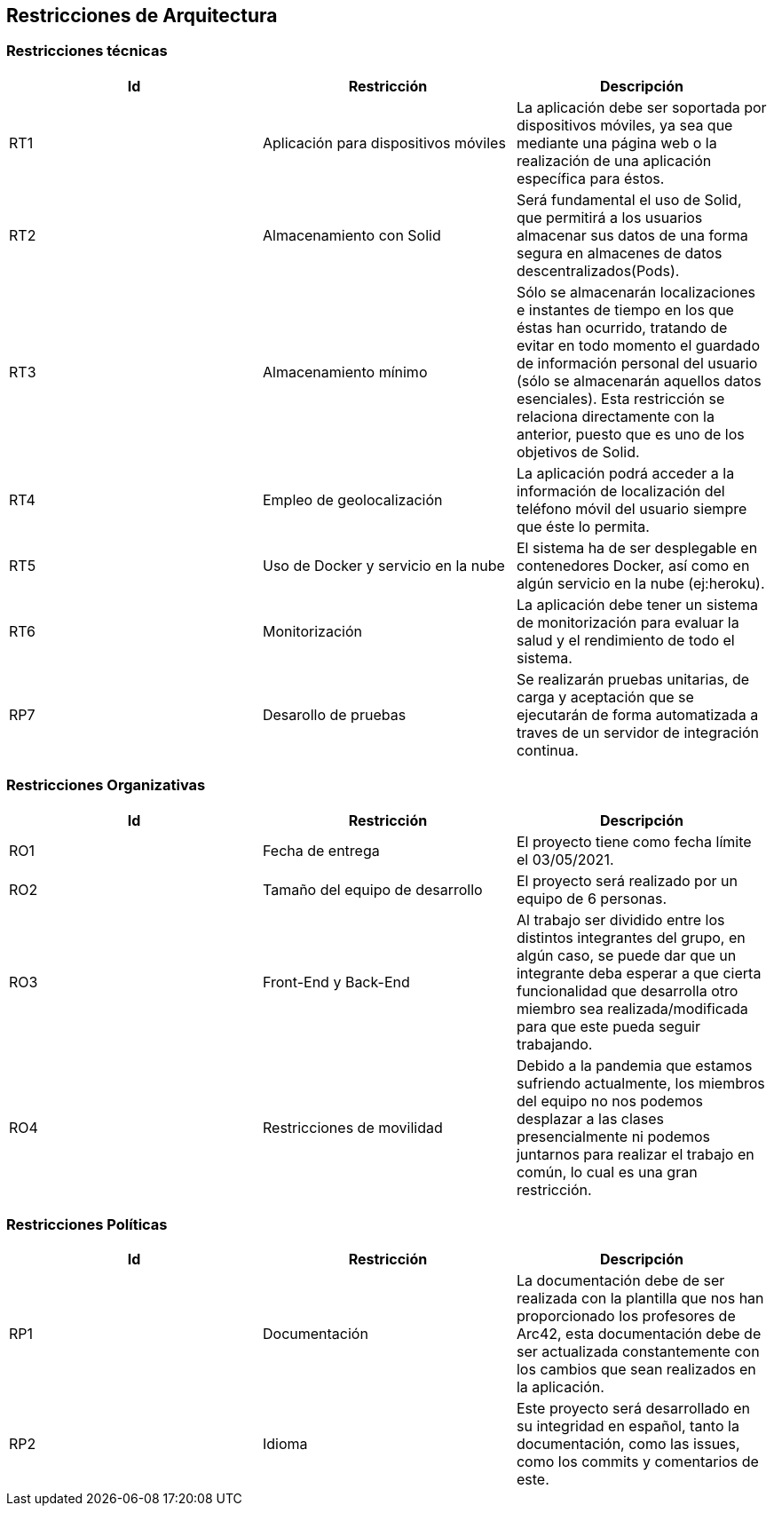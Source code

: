 [[section-architecture-constraints]]

== Restricciones de Arquitectura

=== Restricciones técnicas
[width="100%",options="header"]
|====================
| Id | Restricción | Descripción 
| RT1 | Aplicación para dispositivos móviles | La aplicación debe ser soportada por dispositivos móviles, ya sea que mediante una página web o la realización de una aplicación específica para éstos.
| RT2 | Almacenamiento con Solid | Será fundamental el uso de Solid, que permitirá a los usuarios almacenar sus datos de una forma segura en almacenes de datos descentralizados(Pods).
| RT3 | Almacenamiento mínimo | Sólo se almacenarán localizaciones e instantes de tiempo en los que éstas han ocurrido, tratando de evitar en todo momento el guardado de información personal del usuario (sólo se almacenarán aquellos datos esenciales). Esta restricción se relaciona directamente con la anterior, puesto que es uno de los objetivos de Solid.
| RT4 | Empleo de geolocalización | La aplicación podrá acceder a la información de localización del teléfono móvil del usuario siempre que éste lo permita.
| RT5 | Uso de Docker y servicio en la nube | El sistema ha de ser desplegable en contenedores Docker, así como en algún servicio en la nube (ej:heroku).
| RT6 | Monitorización | La aplicación debe tener un sistema de monitorización para evaluar la salud y el rendimiento de todo el sistema.
| RP7 | Desarollo de pruebas | Se realizarán pruebas unitarias, de carga y aceptación que se ejecutarán de forma automatizada a traves de un servidor de integración continua.
|====================

=== Restricciones Organizativas
[width="100%",options="header"]
|====================
| Id | Restricción | Descripción  
| RO1 | Fecha de entrega | El proyecto tiene como fecha límite el 03/05/2021. 
| RO2 | Tamaño del equipo de desarrollo | El proyecto será realizado por un equipo de 6 personas.
| RO3 | Front-End y Back-End | Al trabajo ser dividido entre los distintos integrantes del grupo, en algún caso, se puede dar que un integrante deba esperar a que cierta funcionalidad que desarrolla otro miembro sea realizada/modificada para que este pueda seguir trabajando.
| RO4 | Restricciones de movilidad  | Debido a la pandemia que estamos sufriendo actualmente, los miembros del equipo no nos podemos desplazar a las clases presencialmente ni podemos juntarnos para realizar el trabajo en común, lo cual es una gran restricción.


|====================

=== Restricciones Políticas
[width="100%",options="header"]
|====================
| Id | Restricción | Descripción  
| RP1 | Documentación | La documentación debe de ser realizada con la plantilla que nos han proporcionado los profesores de Arc42, esta documentación debe de ser actualizada constantemente con los cambios que sean realizados en la aplicación.
| RP2 | Idioma | Este proyecto será desarrollado en su integridad en español, tanto la documentación, como las issues, como los commits y comentarios de este.

|====================